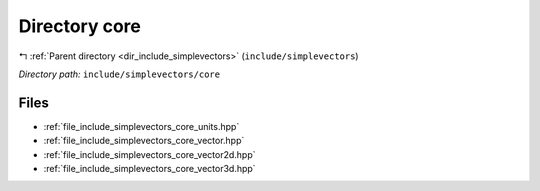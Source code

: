 .. _dir_include_simplevectors_core:


Directory core
==============


|exhale_lsh| :ref:`Parent directory <dir_include_simplevectors>` (``include/simplevectors``)

.. |exhale_lsh| unicode:: U+021B0 .. UPWARDS ARROW WITH TIP LEFTWARDS


*Directory path:* ``include/simplevectors/core``


Files
-----

- :ref:`file_include_simplevectors_core_units.hpp`
- :ref:`file_include_simplevectors_core_vector.hpp`
- :ref:`file_include_simplevectors_core_vector2d.hpp`
- :ref:`file_include_simplevectors_core_vector3d.hpp`


